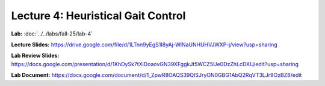Lecture 4: Heuristical Gait Control
=======================================================

**Lab:** :doc:`../../labs/fall-25/lab-4` 

**Lecture Slides:** https://drive.google.com/file/d/1LTnn9yEgS1I8yAj-WlNaUNHUHVJWXP-j/view?usp=sharing

**Lab Review Slides:** https://docs.google.com/presentation/d/1KhDySk7tXiDoaovGN39XFggkJt5WCZ5Ue0DzZhLcDKU/edit?usp=sharing

**Lab Document:** https://docs.google.com/document/d/1_ZpwR8OAQS39QISJryON0GBG1AbQ2RqVT3LJr9OzBZ8/edit

